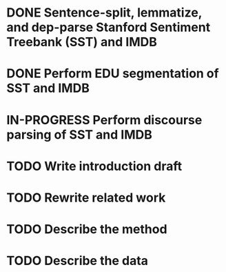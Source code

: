 * DONE Sentence-split, lemmatize, and dep-parse Stanford Sentiment Treebank (SST) and IMDB
* DONE Perform EDU segmentation of SST and IMDB
* IN-PROGRESS Perform discourse parsing of SST and IMDB
* TODO Write introduction draft
* TODO Rewrite related work
* TODO Describe the method
* TODO Describe the data
